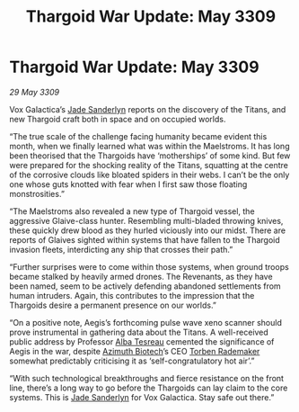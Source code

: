 :PROPERTIES:
:ID:       502b998c-5733-49dd-b1ac-fef8e9d47b00
:END:
#+title: Thargoid War Update: May 3309
#+filetags: :Thargoid:galnet:

* Thargoid War Update: May 3309

/29 May 3309/

Vox Galactica’s [[id:139670fe-bd19-40b6-8623-cceeef01fd36][Jade Sanderlyn]] reports on the discovery of the Titans, and new Thargoid craft both in space and on occupied worlds. 

“The true scale of the challenge facing humanity became evident this month, when we finally learned what was within the Maelstroms. It has long been theorised that the Thargoids have ‘motherships’ of some kind. But few were prepared for the shocking reality of the Titans, squatting at the centre of the corrosive clouds like bloated spiders in their webs. I can’t be the only one whose guts knotted with fear when I first saw those floating monstrosities.” 

“The Maelstroms also revealed a new type of Thargoid vessel, the aggressive Glaive-class hunter. Resembling multi-bladed throwing knives, these quickly drew blood as they hurled viciously into our midst. There are reports of Glaives sighted within systems that have fallen to the Thargoid invasion fleets, interdicting any ship that crosses their path.” 

“Further surprises were to come within those systems, when ground troops became stalked by heavily armed drones. The Revenants, as they have been named, seem to be actively defending abandoned settlements from human intruders. Again, this contributes to the impression that the Thargoids desire a permanent presence on our worlds.” 

“On a positive note, Aegis’s forthcoming pulse wave xeno scanner should prove instrumental in gathering data about the Titans. A well-received public address by Professor [[id:c2623368-19b0-4995-9e35-b8f54f741a53][Alba Tesreau]] cemented the significance of Aegis in the war, despite [[id:e68a5318-bd72-4c92-9f70-dcdbd59505d1][Azimuth Biotech]]’s CEO [[id:78d58f4a-e080-4548-a2f0-9506b7b73674][Torben Rademaker]] somewhat predictably criticising it as ‘self-congratulatory hot air’.” 

“With such technological breakthroughs and fierce resistance on the front line, there’s a long way to go before the Thargoids can lay claim to the core systems. This is [[id:139670fe-bd19-40b6-8623-cceeef01fd36][Jade Sanderlyn]] for Vox Galactica. Stay safe out there.”
